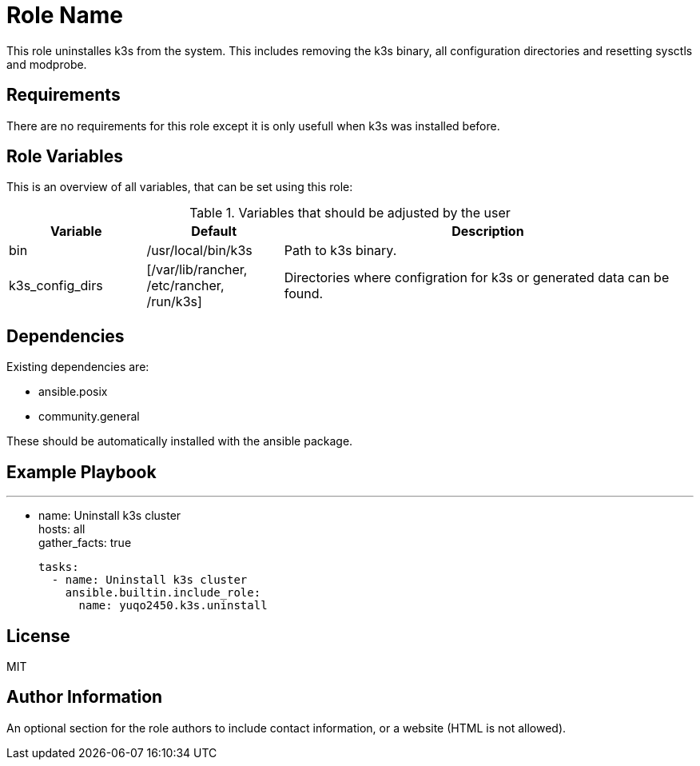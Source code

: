 = Role Name
:hardbreaks-option:

This role uninstalles k3s from the system. This includes removing the k3s binary, all configuration directories and resetting sysctls and modprobe.

== Requirements

There are no requirements for this role except it is only usefull when k3s was installed before.

== Role Variables

This is an overview of all variables, that can be set using this role:

.Variables that should be adjusted by the user
[frame=none,cols="1,1,3"]
|===
| Variable | Default | Description

| bin | /usr/local/bin/k3s | Path to k3s binary.
| k3s_config_dirs | [/var/lib/rancher, /etc/rancher, /run/k3s] | Directories where configration for k3s or generated data can be found.
|===

== Dependencies

Existing dependencies are:

- ansible.posix
- community.general

These should be automatically installed with the ansible package.

== Example Playbook

---
- name: Uninstall k3s cluster
  hosts: all
  gather_facts: true

  tasks:
    - name: Uninstall k3s cluster
      ansible.builtin.include_role:
        name: yuqo2450.k3s.uninstall

== License

MIT

== Author Information

An optional section for the role authors to include contact information, or a website (HTML is not allowed).
